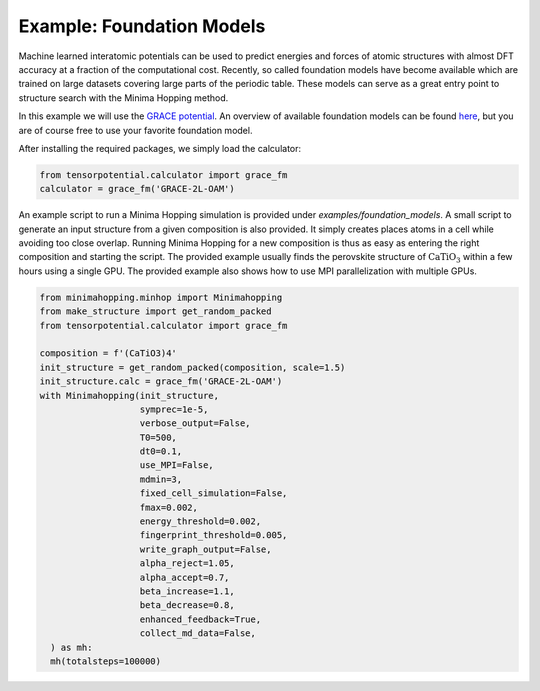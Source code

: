 Example: Foundation Models
++++++++++++++++++++++++++
Machine learned interatomic potentials can be used to predict energies and forces of atomic structures with almost DFT accuracy at a fraction of the computational cost. 
Recently, so called foundation models have become available which are trained on large datasets covering large parts of the periodic table. 
These models can serve as a great entry point to structure search with the Minima Hopping method. 

In this example we will use the `GRACE potential <https://doi.org/10.1103/PhysRevX.14.021036>`_. 
An overview of available foundation models can be found `here <https://gracemaker.readthedocs.io/en/latest/gracemaker/foundation/>`_, but you are of course free to use your favorite foundation model. 

After installing the required packages, we simply load the calculator: 

.. code-block:: python

   from tensorpotential.calculator import grace_fm
   calculator = grace_fm('GRACE-2L-OAM')

An example script to run a Minima Hopping simulation is provided under `examples/foundation_models`.
A small script to generate an input structure from a given composition is also provided. 
It simply creates places atoms in a cell while avoiding too close overlap. 
Running Minima Hopping for a new composition is thus as easy as entering the right composition and starting the script. 
The provided example usually finds the perovskite structure of :math:`\mathrm{CaTiO_3}` within a few hours using a single GPU.
The provided example also shows how to use MPI parallelization with multiple GPUs.

.. code-block:: python

   from minimahopping.minhop import Minimahopping
   from make_structure import get_random_packed
   from tensorpotential.calculator import grace_fm

   composition = f'(CaTiO3)4'
   init_structure = get_random_packed(composition, scale=1.5)
   init_structure.calc = grace_fm('GRACE-2L-OAM')
   with Minimahopping(init_structure, 
                      symprec=1e-5,
                      verbose_output=False, 
                      T0=500, 
                      dt0=0.1, 
                      use_MPI=False, 
                      mdmin=3,
                      fixed_cell_simulation=False,
                      fmax=0.002,
                      energy_threshold=0.002,
                      fingerprint_threshold=0.005,
                      write_graph_output=False,
                      alpha_reject=1.05,
                      alpha_accept=0.7,
                      beta_increase=1.1,
                      beta_decrease=0.8,
                      enhanced_feedback=True,
                      collect_md_data=False,
     ) as mh:
     mh(totalsteps=100000)


